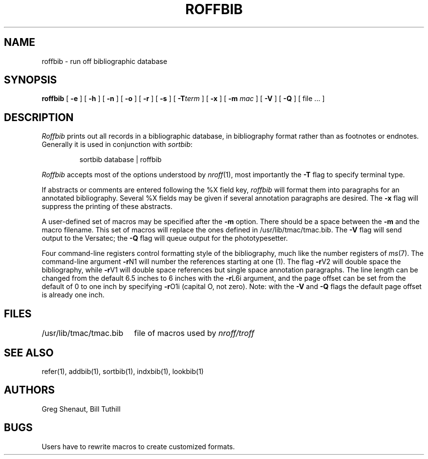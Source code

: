 .\" $Copyright:	$
.\" Copyright (c) 1984, 1985, 1986, 1987, 1988, 1989, 1990 
.\" Sequent Computer Systems, Inc.   All rights reserved.
.\"  
.\" This software is furnished under a license and may be used
.\" only in accordance with the terms of that license and with the
.\" inclusion of the above copyright notice.   This software may not
.\" be provided or otherwise made available to, or used by, any
.\" other person.  No title to or ownership of the software is
.\" hereby transferred.
...
.V= $Header: roffbib.1 1.5 86/05/13 $
.TH ROFFBIB 1 "\*(V)" "4BSD"
.SH NAME
roffbib \- run off bibliographic database
.SH SYNOPSIS
.B roffbib
[
.B \-e
] [
.B \-h
] [
.B \-n
] [
.B \-o
] [
.B \-r
] [
.B \-s
] [
.BI \-T term
] [
.B \-x
] [
.B \-m
.I mac
] [
.B \-V
] [
.B \-Q
] [ file ... ]
.SH DESCRIPTION
.I Roffbib
prints out all records in a bibliographic database,
in bibliography format rather than as footnotes or endnotes.
Generally it is used in conjunction with
.IR sortbib :
.LP
.RS
sortbib  database | roffbib
.RE
.LP
.I Roffbib
accepts most of the options understood by
.IR nroff (1),
most importantly the
.B \-T
flag to specify terminal type.
.PP
If abstracts or comments are entered following the %X field key,
.I roffbib
will format them into paragraphs for an annotated bibliography.
Several %X fields may be given if several
annotation paragraphs are desired.
The
.B \-x
flag will suppress the printing of these abstracts.
.PP
A user-defined set of macros
may be specified after the
.B \-m
option.
There should be a space between the
.B \-m
and the macro filename.
This set of macros will replace the ones
defined in /usr/lib/tmac/tmac.bib.
The
.B \-V
flag will send output to the Versatec; the
.B \-Q
flag will queue output for the phototypesetter.
.PP
Four command-line registers control formatting style
of the bibliography, much like the number registers of
.IR ms (7).
The command-line argument
.BR \-r N1
will number
the references starting at one (1).
The flag
.BR \-r V2
will double space the biblio\%graphy,
while
.BR \-r V1
will double space references
but single space annotation paragraphs.
The line length can be changed from the default 6.5 inches
to 6 inches with the
.BR \-r L6i
argument,
and the page offset can be set from the default of 0
to one inch by specifying
.BR \-r O1i
(capital O, not zero).
Note: with the
.B \-V
and
.B \-Q
flags
the default page offset is already one inch.
.SH FILES
.ta \w'/usr/lib/tmac/tmac.bib\0\0'u
.nf
/usr/lib/tmac/tmac.bib	file of macros used by \f2nroff/troff\fP
.fi
.SH SEE ALSO
refer(1), addbib(1), sortbib(1), indxbib(1), lookbib(1)
.SH AUTHORS
Greg Shenaut, Bill Tuthill
.SH BUGS
Users have to rewrite macros
to create customized formats.
